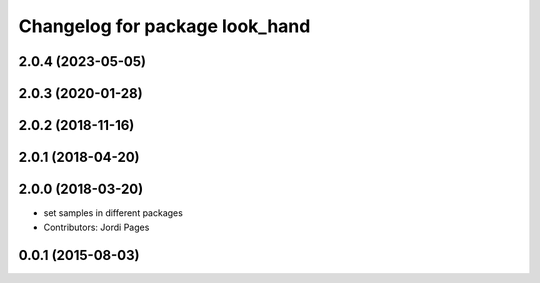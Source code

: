^^^^^^^^^^^^^^^^^^^^^^^^^^^^^^^
Changelog for package look_hand
^^^^^^^^^^^^^^^^^^^^^^^^^^^^^^^

2.0.4 (2023-05-05)
------------------

2.0.3 (2020-01-28)
------------------

2.0.2 (2018-11-16)
------------------

2.0.1 (2018-04-20)
------------------

2.0.0 (2018-03-20)
------------------
* set samples in different packages
* Contributors: Jordi Pages

0.0.1 (2015-08-03)
------------------
